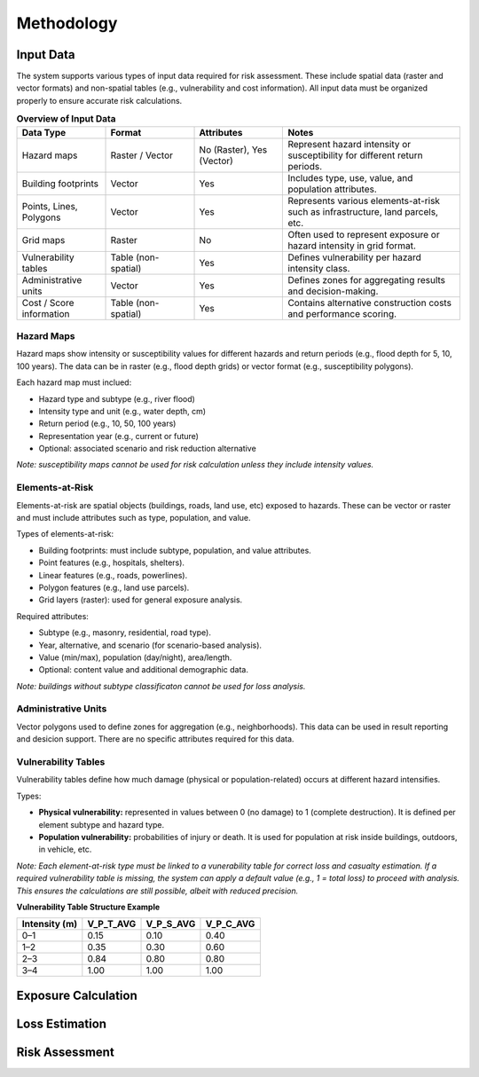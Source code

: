 Methodology
=====================

Input Data
^^^^^^^^^^^^^
The system supports various types of input data required for risk assessment. These include spatial data (raster and vector formats) and non-spatial tables (e.g., vulnerability and cost information). All input data must be organized properly to ensure accurate risk calculations.

.. list-table:: **Overview of Input Data**
   :widths: 20 20 20 40
   :header-rows: 1

   * - **Data Type**
     - **Format**
     - **Attributes**
     - **Notes**
   * - Hazard maps
     - Raster / Vector
     - No (Raster), Yes (Vector)
     - Represent hazard intensity or susceptibility for different return periods.
   * - Building footprints
     - Vector
     - Yes
     - Includes type, use, value, and population attributes.
   * - Points, Lines, Polygons
     - Vector
     - Yes
     - Represents various elements-at-risk such as infrastructure, land parcels, etc.
   * - Grid maps
     - Raster
     - No
     - Often used to represent exposure or hazard intensity in grid format.
   * - Vulnerability tables
     - Table (non-spatial)
     - Yes
     - Defines vulnerability per hazard intensity class.
   * - Administrative units
     - Vector
     - Yes
     - Defines zones for aggregating results and decision-making.
   * - Cost / Score information
     - Table (non-spatial)
     - Yes
     - Contains alternative construction costs and performance scoring.


Hazard Maps
--------------
Hazard maps show intensity or susceptibility values for different hazards and return periods (e.g., flood depth for 5, 10, 100 years). The data can be in raster (e.g., flood depth grids) or vector format (e.g., susceptibility polygons). 

Each hazard map must inclued:

* Hazard type and subtype (e.g., river flood)
* Intensity type and unit (e.g., water depth, cm)
* Return period (e.g., 10, 50, 100 years)
* Representation year (e.g., current or future)
* Optional: associated scenario and risk reduction alternative

*Note: susceptibility maps cannot be used for risk calculation unless they include intensity values.*

Elements-at-Risk
-------------------
Elements-at-risk are spatial objects (buildings, roads, land use, etc) exposed to hazards. These can be vector or raster and must include attributes such as type, population, and value.

Types of elements-at-risk:

* Building footprints: must include subtype, population, and value attributes.
* Point features (e.g., hospitals, shelters).
* Linear features (e.g., roads, powerlines).
* Polygon features (e.g., land use parcels).
* Grid layers (raster): used for general exposure analysis.

Required attributes:

* Subtype (e.g., masonry, residential, road type).
* Year, alternative, and scenario (for scenario-based analysis).
* Value (min/max), population (day/night), area/length.
* Optional: content value and additional demographic data.

*Note: buildings without subtype classificaton cannot be used for loss analysis.*

Administrative Units
-----------------------
Vector polygons used to define zones for aggregation (e.g., neighborhoods). This data can be used in result reporting and desicion support. There are no specific attributes required for this data.

Vulnerability Tables
-----------------------
Vulnerability tables define how much damage (physical or population-related) occurs at different hazard intensifies.

Types:

* **Physical vulnerability:** represented in values between 0 (no damage) to 1 (complete destruction). It is defined per element subtype and hazard type.
* **Population vulnerability:** probabilities of injury or death. It is used for population at risk inside buildings, outdoors, in vehicle, etc.

*Note: Each element-at-risk type must be linked to a vunerability table for correct loss and casualty estimation.*
*If a required vulnerability table is missing, the system can apply a default value (e.g., 1 = total loss) to proceed with analysis. This ensures the calculations are still possible, albeit with reduced precision.*

**Vulnerability Table Structure Example**

+-------------------+--------------+--------------+--------------+
| **Intensity (m)** | **V_P_T_AVG**| **V_P_S_AVG**| **V_P_C_AVG**|
+===================+==============+==============+==============+
| 0–1               | 0.15         | 0.10         | 0.40         |
+-------------------+--------------+--------------+--------------+
| 1–2               | 0.35         | 0.30         | 0.60         |
+-------------------+--------------+--------------+--------------+
| 2–3               | 0.84         | 0.80         | 0.80         |
+-------------------+--------------+--------------+--------------+
| 3–4               | 1.00         | 1.00         | 1.00         |
+-------------------+--------------+--------------+--------------+


Exposure Calculation
^^^^^^^^^^^^^^^^^^^^^^^

Loss Estimation
^^^^^^^^^^^^^^^^^^

Risk Assessment
^^^^^^^^^^^^^^^^^^

.. dropdown:: Alternatives
  ^^^^^^^^^^^^^^^

.. dropdown:: Scenarios
  ^^^^^^^^^^^^

.. dropdown:: Data Visualization
  ^^^^^^^^^^^^^^^^^^^^^
  Overview and User Needs
  --------------------------
  In RiskChanges, data visualization plays a key role in helping users understand the results of risk assessments. The platform allows users to view maps, charts, and tables based on exposure, loss, and risk calculations.

  Visualization tools are tailored to different user groups. Each user interacts with the system differently based on their role and technical expertise.

  .. list-table:: **User Categories to Visualization Needs**
    :widths: 20 20 20 40
    :header-rows: 1

    * - **User Category**
      - **Role Description**
      - **Visualization Objectives**
    * - General Public
      - Community members interested in local risk information.
      - Use simple map tools (e.g., zoom, pan). View exposure, loss, risk, and scenarios.
    * - Data Providers
      - Experts providing hazard, vulnerability, or exposure data.
      - Check uploaded data layers. Run basic queries and ensure data quality.
    * - GIS / Technical Experts
      - Specialists performing technical analysis (exposure, loss, risk).
      - Run queries, compare data layers, perform advanced visualization.
    * - Decision Makers
      - Authorities or organizations making risk-related decisions.
      - Compare outputs, define and review alternatives, use multi-criteria tools.

  Map Visualizaton Options
  ---------------------------
  RiskChanges provides a set of map tools to explore and compare spatial data. Users can view and and overlay multiple layers, including hazard, vulnerability, and exposure maps.

  Style and Symbology
  ----------------------
  Each layer uploaded to the platform has default styling based on its type:

  1. **Administrative boundaries:** single symbol.
  2. **Hazard or EaR layers:**
    
    a. Raster: single symbol.
    b. Vector (e.g., susceptiblity): categorized.

  Users can change how layers look using the Style section:

  * Style modes: single symbol, graduated, categorized.
  * Choose a data field for classification.
  * Set minimum / maximum values, number of classes, and color ramp.
  * Choose classification method: equal interval, quantile, natural breaks, etc.
  * For vector layers: define area, population, or value fields to support analysis.
  * Enable stroke and adjust label settings as needed.

  This flexibility allows users to create meaningful visualizations suited for each module (e.g., exposure or risk).

  Basic Map Tools
  ------------------
  Users can interact with the map using:

  * Zoom and pan
  * Reset bearing to North
  * Center map on current location
  * Full-screen view
  * Switch between basemaps (OSM or satellite)
  * Reset map to default

  Active Layer and Legend
  --------------------------
  Each layer appears in the Active Layer Panel, where users can:

  * View the map legend
  * Change layer order (drag and drop)
  * Adjust layer opacity
  * Toggle visibility
  * Zoom to flexibilityRemove the layer

  Information on Click
  -----------------------
  Clicking on the map allows users to view information at a specific location. For instance:

  * Element-at-risk details (e.g., population, value)
  * Hazard intensity value
  * Vulnerability data for selected combinations

  This helps users explore detailed results and understand the spatial context.

  Map Download
  ---------------
  Users can download maps for offline use or reports. Options include:

  * Default download
  * Custom settings: page size, resolution, orientation, format.

  Visualization for Vulnerability Data
  ---------------------------------------
  Vulnerability data can be visualized through the same module used to enter it. Users can:

  * Run queries to view vulnerability values
  * Inspect and compare results
  * Edit values directly on the interface (if needed)

  This simplifies data validation and supports continnuous refinement

  Visualization for Exposure, Loss, and Risk Results
  -----------------------------------------------------
  After running calculations in Exposure, Loss, or Risk modules, users can:

  * View values in filterable tables (e.g., exposed population, loss area, damage ratio)
  * See automatically generated charts for comparisons

  Exporting Results
  --------------------
  Results from exposure, loss, and risk modules can be exported for further use. 
  Supported formats are GeoPackage (.gpkg), GeoJSON (.geojson), and Shapefile (.shp).
  Both spatial layers and attribute data are included, allowing offline analysis or sharing.
